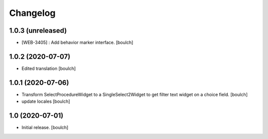 Changelog
=========


1.0.3 (unreleased)
------------------

- [WEB-3405] : Add behavior marker interface.
  [boulch]


1.0.2 (2020-07-07)
------------------

- Edited translation
  [boulch]


1.0.1 (2020-07-06)
------------------

- Transform SelectProcedureWidget to a SingleSelect2Widget to get filter text widget on a choice field.
  [boulch]
- update locales
  [boulch]


1.0 (2020-07-01)
----------------

- Initial release.
  [boulch]
